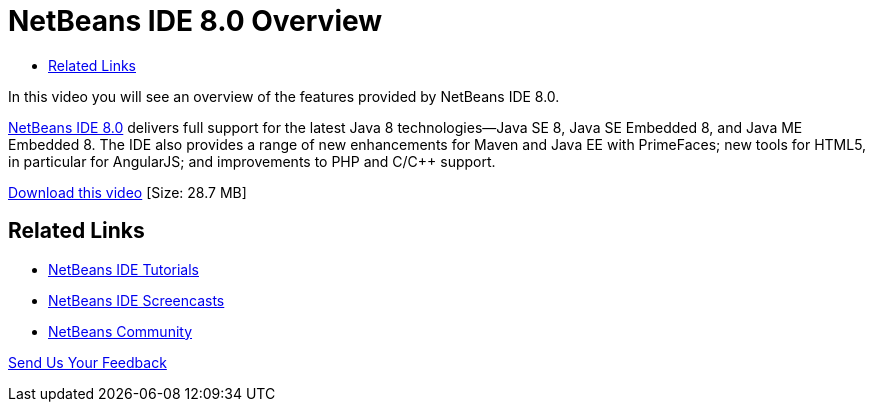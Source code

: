 // 
//     Licensed to the Apache Software Foundation (ASF) under one
//     or more contributor license agreements.  See the NOTICE file
//     distributed with this work for additional information
//     regarding copyright ownership.  The ASF licenses this file
//     to you under the Apache License, Version 2.0 (the
//     "License"); you may not use this file except in compliance
//     with the License.  You may obtain a copy of the License at
// 
//       http://www.apache.org/licenses/LICENSE-2.0
// 
//     Unless required by applicable law or agreed to in writing,
//     software distributed under the License is distributed on an
//     "AS IS" BASIS, WITHOUT WARRANTIES OR CONDITIONS OF ANY
//     KIND, either express or implied.  See the License for the
//     specific language governing permissions and limitations
//     under the License.
//

= NetBeans IDE 8.0 Overview
:page-layout: tutorial
:jbake-tags: tutorials 
:jbake-status: published
:icons: font
:page-syntax: true
:source-highlighter: pygments
:toc: left
:toc-title:
:description: NetBeans IDE 8.0 Overview - Apache NetBeans
:keywords: Apache NetBeans, Tutorials, NetBeans IDE 8.0 Overview

In this video you will see an overview of the features provided by NetBeans IDE 8.0.

link:https://netbeans.org/community/releases/80/[+NetBeans IDE 8.0+] delivers full support for the latest Java 8 technologies--Java SE 8, Java SE Embedded 8, and Java ME Embedded 8. The IDE also provides a range of new enhancements for Maven and Java EE with PrimeFaces; new tools for HTML5, in particular for AngularJS; and improvements to PHP and C/C++ support.

link:http://bits.netbeans.org/media/nb80_overview_video.mp4[+Download this video+] [Size: 28.7 MB]


 


== Related Links

* xref:kb/docs/index.adoc[+NetBeans IDE Tutorials+]
* xref:kb/docs/intro-screencasts.adoc[+NetBeans IDE Screencasts+]
* xref:front::community/index.adoc[+NetBeans Community+]

xref:front::community/mailing-lists.adoc[Send Us Your Feedback]


